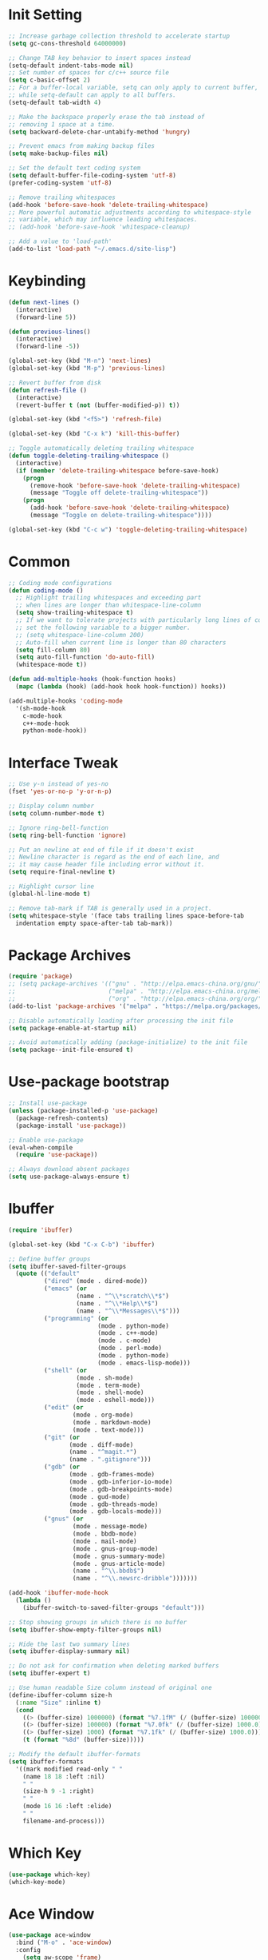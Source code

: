 * Init Setting
#+begin_src emacs-lisp
  ;; Increase garbage collection threshold to accelerate startup
  (setq gc-cons-threshold 64000000)

  ;; Change TAB key behavior to insert spaces instead
  (setq-default indent-tabs-mode nil)
  ;; Set number of spaces for c/c++ source file
  (setq c-basic-offset 2)
  ;; For a buffer-local variable, setq can only apply to current buffer,
  ;; while setq-default can apply to all buffers.
  (setq-default tab-width 4)

  ;; Make the backspace properly erase the tab instead of
  ;; removing 1 space at a time.
  (setq backward-delete-char-untabify-method 'hungry)

  ;; Prevent emacs from making backup files
  (setq make-backup-files nil)

  ;; Set the default text coding system
  (setq default-buffer-file-coding-system 'utf-8)
  (prefer-coding-system 'utf-8)

  ;; Remove trailing whitespaces
  (add-hook 'before-save-hook 'delete-trailing-whitespace)
  ;; More powerful automatic adjustments according to whitespace-style
  ;; variable, which may influence leading whitespaces.
  ;; (add-hook 'before-save-hook 'whitespace-cleanup)

  ;; Add a value to 'load-path'
  (add-to-list 'load-path "~/.emacs.d/site-lisp")
#+end_src
* Keybinding
#+begin_src emacs-lisp
  (defun next-lines ()
    (interactive)
    (forward-line 5))

  (defun previous-lines()
    (interactive)
    (forward-line -5))

  (global-set-key (kbd "M-n") 'next-lines)
  (global-set-key (kbd "M-p") 'previous-lines)

  ;; Revert buffer from disk
  (defun refresh-file ()
    (interactive)
    (revert-buffer t (not (buffer-modified-p)) t))

  (global-set-key (kbd "<f5>") 'refresh-file)

  (global-set-key (kbd "C-x k") 'kill-this-buffer)

  ;; Toggle automatically deleting trailing whitespace
  (defun toggle-deleting-trailing-whitespace ()
    (interactive)
    (if (member 'delete-trailing-whitespace before-save-hook)
      (progn
        (remove-hook 'before-save-hook 'delete-trailing-whitespace)
        (message "Toggle off delete-trailing-whitespace"))
      (progn
        (add-hook 'before-save-hook 'delete-trailing-whitespace)
        (message "Toggle on delete-trailing-whitespace"))))

  (global-set-key (kbd "C-c w") 'toggle-deleting-trailing-whitespace)
#+end_src
* Common
#+begin_src emacs-lisp
  ;; Coding mode configurations
  (defun coding-mode ()
    ;; Highlight trailing whitespaces and exceeding part
    ;; when lines are longer than whitespace-line-column
    (setq show-trailing-whitespace t)
    ;; If we want to tolerate projects with particularly long lines of code,
    ;; set the following variable to a bigger number.
    ;; (setq whitespace-line-column 200)
    ;; Auto-fill when current line is longer than 80 characters
    (setq fill-column 80)
    (setq auto-fill-function 'do-auto-fill)
    (whitespace-mode t))

  (defun add-multiple-hooks (hook-function hooks)
    (mapc (lambda (hook) (add-hook hook hook-function)) hooks))

  (add-multiple-hooks 'coding-mode
    '(sh-mode-hook
      c-mode-hook
      c++-mode-hook
      python-mode-hook))
#+end_src
* Interface Tweak
#+begin_src emacs-lisp
  ;; Use y-n instead of yes-no
  (fset 'yes-or-no-p 'y-or-n-p)

  ;; Display column number
  (setq column-number-mode t)

  ;; Ignore ring-bell-function
  (setq ring-bell-function 'ignore)

  ;; Put an newline at end of file if it doesn't exist
  ;; Newline character is regard as the end of each line, and
  ;; it may cause header file including error without it.
  (setq require-final-newline t)

  ;; Highlight cursor line
  (global-hl-line-mode t)

  ;; Remove tab-mark if TAB is generally used in a project.
  (setq whitespace-style '(face tabs trailing lines space-before-tab
    indentation empty space-after-tab tab-mark))
#+end_src
* Package Archives
#+begin_src emacs-lisp
  (require 'package)
  ;; (setq package-archives '(("gnu" . "http://elpa.emacs-china.org/gnu/")
  ;;                          ("melpa" . "http://elpa.emacs-china.org/melpa/")
  ;;                          ("org" . "http://elpa.emacs-china.org/org/")))
  (add-to-list 'package-archives '("melpa" . "https://melpa.org/packages/") t)

  ;; Disable automatically loading after processing the init file
  (setq package-enable-at-startup nil)

  ;; Avoid automatically adding (package-initialize) to the init file
  (setq package--init-file-ensured t)
#+end_src
* Use-package bootstrap
#+begin_src emacs-lisp
;; Install use-package
(unless (package-installed-p 'use-package)
  (package-refresh-contents)
  (package-install 'use-package))

;; Enable use-package
(eval-when-compile
  (require 'use-package))

;; Always download absent packages
(setq use-package-always-ensure t)
#+end_src
* Ibuffer
#+begin_src emacs-lisp
(require 'ibuffer)

(global-set-key (kbd "C-x C-b") 'ibuffer)

;; Define buffer groups
(setq ibuffer-saved-filter-groups
  (quote (("default"
          ("dired" (mode . dired-mode))
          ("emacs" (or
                   (name . "^\\*scratch\\*$")
                   (name . "^\\*Help\\*$")
                   (name . "^\\*Messages\\*$")))
          ("programming" (or
                         (mode . python-mode)
                         (mode . c++-mode)
                         (mode . c-mode)
                         (mode . perl-mode)
                         (mode . python-mode)
                         (mode . emacs-lisp-mode)))
          ("shell" (or
                   (mode . sh-mode)
                   (mode . term-mode)
                   (mode . shell-mode)
                   (mode . eshell-mode)))
          ("edit" (or
                  (mode . org-mode)
                  (mode . markdown-mode)
                  (mode . text-mode)))
          ("git" (or
                 (mode . diff-mode)
                 (name . "^magit.*")
                 (name . ".gitignore")))
          ("gdb" (or
                 (mode . gdb-frames-mode)
                 (mode . gdb-inferior-io-mode)
                 (mode . gdb-breakpoints-mode)
                 (mode . gud-mode)
                 (mode . gdb-threads-mode)
                 (mode . gdb-locals-mode)))
          ("gnus" (or
                  (mode . message-mode)
                  (mode . bbdb-mode)
                  (mode . mail-mode)
                  (mode . gnus-group-mode)
                  (mode . gnus-summary-mode)
                  (mode . gnus-article-mode)
                  (name . "^\\.bbdb$")
                  (name . "^\\.newsrc-dribble")))))))

(add-hook 'ibuffer-mode-hook
  (lambda ()
    (ibuffer-switch-to-saved-filter-groups "default")))

;; Stop showing groups in which there is no buffer
(setq ibuffer-show-empty-filter-groups nil)

;; Hide the last two summary lines
(setq ibuffer-display-summary nil)

;; Do not ask for confirmation when deleting marked buffers
(setq ibuffer-expert t)

;; Use human readable Size column instead of original one
(define-ibuffer-column size-h
  (:name "Size" :inline t)
  (cond
    ((> (buffer-size) 1000000) (format "%7.1fM" (/ (buffer-size) 1000000.0)))
    ((> (buffer-size) 100000) (format "%7.0fk" (/ (buffer-size) 1000.0)))
    ((> (buffer-size) 1000) (format "%7.1fk" (/ (buffer-size) 1000.0)))
    (t (format "%8d" (buffer-size)))))

;; Modify the default ibuffer-formats
(setq ibuffer-formats
  '((mark modified read-only " "
    (name 18 18 :left :nil)
    " "
    (size-h 9 -1 :right)
    " "
    (mode 16 16 :left :elide)
    " "
    filename-and-process)))
#+end_src
* Which Key
#+begin_src emacs-lisp
(use-package which-key)
(which-key-mode)
#+end_src
* Ace Window
#+begin_src emacs-lisp
(use-package ace-window
  :bind ("M-o" . 'ace-window)
  :config
    (setq aw-scope 'frame)
    (setq aw-background nil)
    (setq aw-dispatch-always t)
    (setq aw-keys '(?a ?s ?d ?f ?g ?h ?j ?k ?l)))
#+end_src
* Command Log
#+begin_src emacs-lisp
(use-package command-log-mode)
#+end_src
* Undo tree
#+begin_src emacs-lisp
(use-package undo-tree)
;; C-/ undo; M-_ redo; C-x u visulaize.
(global-undo-tree-mode t)
#+end_src
* C/C++
** Basic C/C++
#+begin_src emacs-lisp
(add-to-list 'auto-mode-alist '("\\.ic\\'" . c++-mode))
(add-to-list 'auto-mode-alist '("\\.yy\\'" . c++-mode))
(add-to-list 'auto-mode-alist '("\\.h\\'" . c++-mode))

;; Syntax highlight for latest C++
(use-package modern-cpp-font-lock)
(add-hook 'c-mode-common-hook 'modern-c++-font-lock-global-mode)

;; Google c/c++ style
(use-package google-c-style)

(add-hook 'c-mode-common-hook 'google-set-c-style)
(add-hook 'c-mode-common-hook 'google-make-newline-indent)
#+end_src
** CMake mode
#+begin_src emacs-lisp
(use-package cmake-mode)
(add-to-list 'auto-mode-alist '("CMakeLists\\.txt\\'" . cmake-mode))
(add-to-list 'auto-mode-alist '("\\.cmake\\'" . cmake-mode))
#+end_src
** Code check
#+begin_src emacs-lisp
(use-package flycheck)
(setq flycheck-clang-language-standard "c++11")
#+end_src
** Code completion
#+begin_src emacs-lisp
(use-package company)
(setq company-idle-delay 0)
(setq company-minimum-prefix-length 3)
(setq company-show-numbers t)
;; Popup the completion window manually
(global-set-key (kbd "C-c c") 'company-capf)
#+end_src
** Code navigation
#+begin_src emacs-lisp
;; lsp-mode settings
;; NOTE: clangd cannot correctly find the references if the project directory is
;; under a symlinked parent directory. See https://github.com/clangd/clangd/issues/503
(defun init-lsp ()
  "Load lsp-mode."
  (use-package lsp-mode
    :init (setq lsp-keymap-prefix "C-c l")
    :custom (lsp-idle-delay 0.5)
            (lsp-completion-provider :capf)
            (lsp-enable-folding t)
            (lsp-enable-snippet t)
            (lsp-headerline-breadcrumb-enable nil)
            (lsp-symbol-highlighting-skip-current nil)
            (lsp-server-trace "verbose")
            (lsp-clients-clangd-args
              '("-j=32" "-background-index" "-log=verbose"
                "-all-scopes-completion" "-suggest-missing-includes")))
  (add-hook 'c-mode-common-hook #'lsp-deferred)

  ;; Don't collect completion symbols. If there are too many symbols in current file, will hang for seconds
  (cl-defmethod my-xref-backend-identifier-completion-table ((_backend (eql xref-lsp)))
    )
  (advice-add 'xref-backend-identifier-completion-table :override #'my-xref-backend-identifier-completion-table)

  ;; Input symbol name to find the definition
  (cl-defmethod my-xref-backend-identifier-at-point ((_backend (eql xref-lsp)))
    (let ((thing (thing-at-point 'symbol)))
      (and thing (propertize thing
        'identifier-at-point t))))

  (advice-add 'xref-backend-identifier-at-point :override #'my-xref-backend-identifier-at-point)

  (cl-defmethod my-xref-backend-definitions ((_backend (eql xref-lsp)) identifier)
    (save-excursion
      (if (not (get-text-property 0 'identifier-at-point identifier))
        (-if-let (pos (assoc identifier lsp--symbols-cache))
          (progn (goto-char (cl-rest pos))
            (lsp--locations-to-xref-items (lsp-request "textDocument/definition"
              (lsp--text-document-position-params))))
         (xref-backend-apropos _backend identifier))
      (lsp--locations-to-xref-items (lsp-request "textDocument/definition"
        (lsp--text-document-position-params))))))

  (advice-add 'xref-backend-definitions :override #'my-xref-backend-definitions))

;; rtags settings
(defun init-rtags ()
  "Load rtags."
  (setq rtags-process-flags (concat "--rp-nice-value 10 "
                                    "--job-count 8 "
                                    "--error-limit 50000 "
                                    "--log-file-log-level debug "
                                    "--completion-logs"))
  ;; The hook will be called everytime we find definitions or references, causing multiple
  ;; emacs kill each other's rdm and launch its own, which is slow at startup. Not advised.
  ;; (add-hook 'c-mode-common-hook 'rtags-start-process-unless-running)
  ;;
  ;; Using the following command to keep a daemon rdm backend on the server. Multiple emacs clients can share it.
  ;; rdm --rp-nice-value 10 --job-count 8 --error-limit 50000 --log-file-log-level debug --completion-logs --daemon
  (setq rtags-completions-enabled t)
  (require 'rtags-xref)
  (add-hook 'c-mode-common-hook #'rtags-xref-enable)
  (require 'company)
  (setq rtags-autostart-diagnostics t)
  (rtags-diagnostics)
  (setq rtags-completions-enabled t)
  (push 'company-rtags company-backends)
  (add-hook 'c-mode-common-hook 'company-mode)
  (define-key c-mode-base-map (kbd "<C-tab>") (function company-complete)))

(defvar navigation-mode "lsp"
  "The navigation mode used. It is either 'rtags' or 'lsp'.")

(cond ((equal navigation-mode "rtags")
      (init-rtags))
      ((equal navigation-mode "lsp")
      (init-lsp)))

;; Don't prompt if there's value at point for following functions
(setq xref-prompt-for-identifier '(not xref-find-definitions xref-find-references))
#+end_src
* Swiper
#+begin_src emacs-lisp
(use-package swiper
  :bind (("C-s" . swiper)))
#+end_src
* Yasnippet
#+begin_comment
A template system for Emacs. It allows you to type an abbreviation and
automatically expand it into function templates.
#+end_comment
#+begin_src emacs-lisp
(use-package yasnippet)
(use-package yasnippet-snippets)
#+end_src
* Iedit
#+begin_comment
Mark and edit multiple copies simultaniously.
#+end_comment
#+begin_src emacs-lisp
(use-package iedit)
#+end_src
* Git
** Magit
#+begin_comment
Git operations in emacs
#+end_comment
#+begin_src emacs-lisp
(use-package magit
  :bind (("C-x g" . magit-status)
         ("C-o" . magit-diff-visit-file-other-window)))
#+end_src
* Ivy
#+begin_comment
Completion mechanism for commands, symbols, files, etc in minibuffer.
Very convenient, but in some cases like find-definition could have performance issue due to
the huge number of symbol candidates in a project.
#+end_comment
#+begin_src emacs-lisp
(use-package ivy
  :custom
    (ivy-use-virtual-buffers t)
    (ivy-count-format "%d/%d ")
    (ivy-display-style 'fancy)
  :config
    (ivy-mode t))
#+end_src
* Counsel
#+begin_comment
A little enhancement for some built-in Emacs functions.
#+end_comment
#+begin_src emacs-lisp
(use-package counsel
  :custom
    (counsel-find-file-ignore-regexp "^#\\|/#\\|/\\.#\\|\\.(orig|rej)$\\|clangd.*\\(.idx\\)$")
  :config
    (counsel-mode t)
    (require 'map)
    ;; ivy has a sort function list to provide sort method's to functions.
    (map-put ivy-sort-functions-alist #'counsel-M-x #'string-lessp))
#+end_src
* Helm
#+begin_comment
An incremental completion and selection narrowing framework.
Powerful enough to replace the functions of Ivy and Counsel.
#+end_comment
#+begin_src emacs-lisp
  (use-package helm
    :ensure t
    :custom
    (helm-split-window-inside-p t)
    (helm-ff-file-name-history-use-recentf t)
    :bind (("M-x" . 'helm-M-x)
           ("M-y" . 'helm-show-kill-ring)
           ("C-x C-f" . 'helm-find-files)
           ("C-x b" . 'helm-mini))
    :config
    (helm-autoresize-mode t)
    (helm-mode t))

  (define-key helm-map (kbd "C-z")  'helm-select-action) ; list actions using C-z

  ;; `C-c h m` run man
  (global-set-key (kbd "C-c h") 'helm-command-prefix)
  (global-unset-key (kbd "C-x c"))

  ;; Interactive search with ag(Silver Searcher)
  (use-package helm-ag
    :ensure t
    ;; `C-c C-f` follow search result mode
    :bind (("C-c C-r" . 'helm-do-ag)
           ("C-c C-g" . 'helm-do-ag-project-root)))
#+end_src
* Projectile
#+begin_comment
Project files' management. Do everything in a project view.
#+end_comment
#+begin_src emacs-lisp
(use-package projectile
  :config
    (projectile-mode +1)
    (define-key projectile-mode-map (kbd "C-c p") 'projectile-command-map))
#+end_src
* Smartparens
#+begin_src emacs-lisp
(use-package smartparens
  :config
  (smartparens-global-mode t)
  (show-smartparens-global-mode t))
#+end_src
* Avy
#+begin_comment
Quickly jump to the position on screen beginning with specific character.
#+end_comment
#+begin_src emacs-lisp
(use-package avy
  :ensure t
  :bind (("M-g w" . avy-goto-word-1)))
#+end_src
* Gdb
#+begin_src emacs-lisp
;; Enable mouse support
(add-hook 'gud-mode-hook (lambda ()
   (setq gdb-show-main t)))
;; Conflict with tmux prefix C-t
(global-set-key (kbd "C-x C-a C-q") 'gud-tbreak)
#+end_src
* Smart Mode Line
#+begin_src emacs-lisp
  ;; smart-mode-line's dependency
  (use-package rich-minority)
  (require 'smart-mode-line)
  (setq sml/no-confirm-load-theme t)
  (setq sml/theme 'respectful)
  (sml/setup)
#+end_src
* Git timemachine
#+begin_src emacs-lisp
;; View a file between different versions `M-x git-timemachine`
(use-package git-timemachine
  :ensure t)
#+end_src
* SQL
#+begin_src emacs-lisp
;; Predefine database configurations
(setq sql-connection-alist
  '((local-test
    (sql-product 'mysql)
    (sql-server "127.0.0.1")
    (sql-user "root")
    (sql-password "")
    (sql-database "test")
    (sql-port 33332))))

(defun sql-connect-preset (name)
"Connect to a predefined SQL connection listed in `sql-connection-alist'"
  (eval `(let ,(cdr (assoc name sql-connection-alist))
    (flet ((sql-get-login (&rest what)))
      (sql-product-interactive sql-product)))))

(defun mysql-local ()
  (interactive)
  (sql-connect-preset 'local-test))

;; Link the current buffer to client buffer
(defun mysqli-link()
  (interactive)
  (sql-mode)
  (sql-set-product "mysql")
  (sql-set-sqli-buffer))

(global-set-key (kbd "<f9>") 'mysql-local)
#+end_src
* Other Manually Packages
** Solarized Theme
#+begin_src emacs-lisp
;; Load solarized theme
(add-to-list 'custom-theme-load-path
  "~/.emacs.d/site-lisp/emacs-color-theme-solarized")
(load-theme 'solarized t)
(add-hook 'after-init-hook
  (lambda ()
    (if (display-graphic-p)
      ;; GUI
      (set-frame-parameter nil 'background-mode 'light)
      ;; Terminal
      (set-terminal-parameter nil 'background-mode 'dark))
    (enable-theme 'solarized)))
#+end_src
* Others
** Compilation
#+begin_src emacs-lisp
(setq compilation-scroll-output 't)

(defun my-compile-func()
  (interactive)
  (if (vc-root-dir) (setq root-dir (vc-root-dir))
    (setq root-dir default-directory))
  (setq build-direc (concat root-dir "bld_Debug"))
  (if (file-exists-p build-direc)
    (cd build-direc))
  ;; If Makefile exists in current directory, use make command
  (if (file-exists-p "Makefile")
    (setq compile-command "make -j32 mysqld")
    (setq compile-command (concat "g++ -std=c++11 -g " buffer-file-name)))
  (compile compile-command))

(global-set-key (kbd "<f10>") 'my-compile-func)
#+end_src
